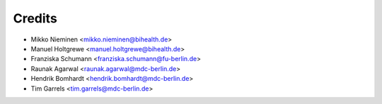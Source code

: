 Credits
=======

* Mikko Nieminen <mikko.nieminen@bihealth.de>
* Manuel Holtgrewe <manuel.holtgrewe@bihealth.de>
* Franziska Schumann <franziska.schumann@fu-berlin.de>
* Raunak Agarwal <raunak.agarwal@mdc-berlin.de>
* Hendrik Bomhardt <hendrik.bomhardt@mdc-berlin.de>
* Tim Garrels <tim.garrels@mdc-berlin.de>
